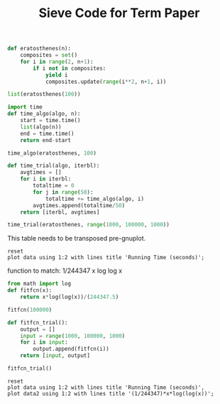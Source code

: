 #+TITLE: Sieve Code for Term Paper

#+BEGIN_SRC python :session
def eratosthenes(n):
    composites = set()
    for i in range(2, n+1):
        if i not in composites:
            yield i
            composites.update(range(i**2, n+1, i))
#+END_SRC

#+RESULTS:

#+BEGIN_SRC python :session
list(eratosthenes(100))
#+END_SRC

#+RESULTS:
| 2 | 3 | 5 | 7 | 11 | 13 | 17 | 19 | 23 | 29 | 31 | 37 | 41 | 43 | 47 | 53 | 59 | 61 | 67 | 71 | 73 | 79 | 83 | 89 | 97 |

#+BEGIN_SRC python :session
import time
def time_algo(algo, n):
    start = time.time()
    list(algo(n))
    end = time.time()
    return end-start

#+END_SRC

#+RESULTS:

#+BEGIN_SRC python :session
time_algo(eratosthenes, 100)
#+END_SRC

#+RESULTS:
: 1.00135803223e-05

#+BEGIN_SRC python :session
def time_trial(algo, iterbl):
    avgtimes = []
    for i in iterbl:
        totaltime = 0
        for j in range(50):
            totaltime += time_algo(algo, i)
        avgtimes.append(totaltime/50)
    return [iterbl, avgtimes]
#+END_SRC

#+RESULTS:

#+BEGIN_SRC python :session
time_trial(eratosthenes, range(1000, 100000, 1000))
#+END_SRC

#+name: table
#+RESULTS:
|  1000 | 0.0006204938888549805 |
|  2000 | 0.0012402725219726562 |
|  3000 | 0.0018289232254028321 |
|  4000 |  0.002449159622192383 |
|  5000 | 0.0030922508239746094 |
|  6000 | 0.0036451339721679686 |
|  7000 |  0.004556894302368164 |
|  8000 |  0.005112013816833496 |
|  9000 | 0.0058802938461303715 |
| 10000 |  0.006410918235778809 |
| 11000 |  0.007019548416137695 |
| 12000 |  0.007715458869934082 |
| 13000 |  0.008403992652893067 |
| 14000 |   0.00897909641265869 |
| 15000 |  0.009646291732788087 |
| 16000 |  0.010297346115112304 |
| 17000 |  0.011029839515686035 |
| 18000 |  0.011598925590515136 |
| 19000 |  0.012266755104064941 |
| 20000 |  0.013046073913574218 |
| 21000 |  0.013979396820068359 |
| 22000 |  0.014318461418151856 |
| 23000 |  0.015232591629028321 |
| 24000 |  0.015769972801208496 |
| 25000 |   0.01741681098937988 |
| 26000 |  0.018053174018859863 |
| 27000 |   0.01876530170440674 |
| 28000 |   0.01966792583465576 |
| 29000 |  0.020153083801269532 |
| 30000 |   0.02087478160858154 |
| 31000 |  0.021394681930541993 |
| 32000 |  0.022184123992919923 |
| 33000 |  0.022851037979125976 |
| 34000 |  0.023622760772705077 |
| 35000 |   0.02414520740509033 |
| 36000 |  0.024923005104064942 |
| 37000 |  0.025578861236572267 |
| 38000 |   0.02637303829193115 |
| 39000 |  0.027243900299072265 |
| 40000 |  0.027931323051452638 |
| 41000 |  0.028461737632751463 |
| 42000 |  0.029194164276123046 |
| 43000 |  0.030110106468200684 |
| 44000 |  0.030752925872802733 |
| 45000 |   0.03127076148986816 |
| 46000 |   0.03209580898284912 |
| 47000 |   0.03767722606658935 |
| 48000 |   0.03535704135894775 |
| 49000 |  0.035558767318725586 |
| 50000 |   0.03677845478057861 |
| 51000 |  0.037914824485778806 |
| 52000 |   0.03884580135345459 |
| 53000 |  0.040005664825439456 |
| 54000 |    0.0410725212097168 |
| 55000 |   0.04195728778839111 |
| 56000 |   0.04331957340240478 |
| 57000 |   0.04461510181427002 |
| 58000 |   0.04565912246704101 |
| 59000 |   0.04721619606018066 |
| 60000 |   0.04777389526367187 |
| 61000 |   0.04933491706848145 |
| 62000 |  0.050052223205566404 |
| 63000 |   0.05144604682922363 |
| 64000 |  0.052462005615234376 |
| 65000 |   0.05336606025695801 |
| 66000 |   0.05460372447967529 |
| 67000 |   0.05560472965240479 |
| 68000 |   0.05693681240081787 |
| 69000 |   0.05770868301391602 |
| 70000 |   0.05915668487548828 |
| 71000 |  0.060145816802978515 |
| 72000 |   0.06130792140960693 |
| 73000 |   0.06287449836730957 |
| 74000 |   0.06451545238494873 |
| 75000 |   0.06578813552856445 |
| 76000 |   0.06662975788116456 |
| 77000 |   0.06756335258483886 |
| 78000 |   0.06874766826629639 |
| 79000 |   0.06995229244232178 |
| 80000 |   0.07144810199737549 |
| 81000 |   0.07272812366485595 |
| 82000 |   0.07343842506408692 |
| 83000 |   0.07447246551513671 |
| 84000 |   0.07581564903259277 |
| 85000 |    0.0764389705657959 |
| 86000 |   0.07788610935211182 |
| 87000 |   0.07924787521362305 |
| 88000 |   0.08003894329071044 |
| 89000 |   0.08123160362243652 |
| 90000 |   0.08260021209716797 |
| 91000 |   0.08378377437591553 |
| 92000 |   0.08474624156951904 |
| 93000 |    0.0862812328338623 |
| 94000 |   0.08709643840789795 |
| 95000 |   0.08827361583709717 |
| 96000 |   0.08962028026580811 |
| 97000 |   0.09392363548278809 |
| 98000 |   0.09457951068878173 |
| 99000 |   0.09566825866699219 |



This table needs to be transposed pre-gnuplot.


#+BEGIN_SRC gnuplot :var data=table :file erat.png
reset
plot data using 1:2 with lines title 'Running Time (seconds)';
#+END_SRC

#+RESULTS:
[[file:erat.png]]

function to match: 1/244347 x log log x

#+BEGIN_SRC python :session
from math import log
def fitfcn(x):
    return x*log(log(x))/(244347.5)
#+END_SRC

#+RESULTS:

#+BEGIN_SRC python :session
fitfcn(100000)

#+END_SRC

#+RESULTS:
: 0.999998100116

#+BEGIN_SRC python :session
def fitfcn_trial():
    output = []
    input = range(1000, 100000, 1000)
    for i in input:
        output.append(fitfcn(i))
    return [input, output]
#+END_SRC

#+RESULTS:

#+BEGIN_SRC python :session
fitfcn_trial()
#+END_SRC

#+name: table2
#+RESULTS:
|  1000 | 0.007909410711859403 |
|  2000 | 0.016601495697064914 |
|  3000 | 0.025540312518513002 |
|  4000 |  0.03463163481301039 |
|  5000 |   0.0438327965077917 |
|  6000 |  0.05311944459519007 |
|  7000 |  0.06247586253812833 |
|  8000 |  0.07189108917531166 |
|  9000 |   0.0813570570896446 |
| 10000 |  0.09086758842909572 |
| 11000 |   0.1004178058729079 |
| 12000 |  0.11000376456666572 |
| 13000 |  0.11962221045676855 |
| 14000 |  0.12927041515584412 |
| 15000 |   0.1389460593301545 |
| 16000 |  0.14864714804765272 |
| 17000 |   0.1583719478661593 |
| 18000 |  0.16811893912175258 |
| 19000 |  0.17788677910064818 |
| 20000 |  0.18767427316744872 |
| 21000 |  0.19748035181749257 |
| 22000 |  0.20730405221254988 |
| 23000 |    0.217144503159298 |
| 24000 |  0.22700091276641252 |
| 25000 |   0.2368725582105918 |
| 26000 |  0.24675877718100192 |
| 27000 |  0.25665896067273286 |
| 28000 |   0.2665725468743464 |
| 29000 |   0.2764990159501736 |
| 30000 |  0.28643788555997696 |
| 31000 |   0.2963887069906107 |
| 32000 |   0.3063510617989947 |
| 33000 |   0.3163245588849145 |
| 34000 |   0.3263088319272301 |
| 35000 |  0.33630353712899114 |
| 36000 |   0.3463083512264612 |
| 37000 |   0.3563229697246738 |
| 38000 |  0.36634710532830933 |
| 39000 |   0.3763804865416896 |
| 40000 |   0.3864228564157856 |
| 41000 |   0.3964739714235056 |
| 42000 |  0.40653360044731346 |
| 43000 |   0.4166015238655502 |
| 44000 |   0.4266775327257552 |
| 45000 |  0.43676142799491424 |
| 46000 |   0.4468530198779201 |
| 47000 |  0.45695212719669087 |
| 48000 |   0.4670585768233679 |
| 49000 |   0.4771722031618538 |
| 50000 |   0.4872928476726631 |
| 51000 |  0.49742035843667126 |
| 52000 |   0.5075545897538778 |
| 53000 |   0.5176954017737505 |
| 54000 |   0.5278426601541176 |
| 55000 |   0.5379962357459114 |
| 56000 |   0.5481560043013723 |
| 57000 |   0.5583218462035766 |
| 58000 |   0.5684936462153829 |
| 59000 |   0.5786712932460925 |
| 60000 |   0.5888546801342928 |
| 61000 |    0.599043703445512 |
| 62000 |   0.6092382632834465 |
| 63000 |   0.6194382631136458 |
| 64000 |   0.6296436095986502 |
| 65000 |   0.6398542124436668 |
| 66000 |   0.6500699842519598 |
| 67000 |   0.6602908403892065 |
| 68000 |   0.6705166988561327 |
| 69000 |   0.6807474801688154 |
| 70000 |   0.6909831072460778 |
| 71000 |   0.7012235053034694 |
| 72000 |   0.7114686017533505 |
| 73000 |    0.721718326110657 |
| 74000 |   0.7319726099039436 |
| 75000 |   0.7422313865913454 |
| 76000 |   0.7524945914811217 |
| 77000 |   0.7627621616564783 |
| 78000 |     0.77303403590438 |
| 79000 |   0.7833101546480998 |
| 80000 |   0.7935904598832575 |
| 81000 |    0.803874895117129 |
| 82000 |   0.8141634053110208 |
| 83000 |   0.8244559368255179 |
| 84000 |   0.8347524373684297 |
| 85000 |   0.8450528559452705 |
| 86000 |   0.8553571428121218 |
| 87000 |   0.8656652494307373 |
| 88000 |   0.8759771284257574 |
| 89000 |   0.8862927335439115 |
| 90000 |   0.8966120196150965 |
| 91000 |    0.906934942515221 |
| 92000 |   0.9172614591307229 |
| 93000 |   0.9275915273246599 |
| 94000 |   0.9379251059042941 |
| 95000 |   0.9482621545900853 |
| 96000 |   0.9586026339860185 |
| 97000 |   0.9689465055511973 |
| 98000 |   0.9792937315726301 |
| 99000 |   0.9896442751391586 |


#+BEGIN_SRC gnuplot :var data=table, data2=table2 :file erat2.png
reset
plot data using 1:2 with lines title 'Running Time (seconds)',
plot data2 using 1:2 with lines title '(1/244347)*x*log(log(x))';
#+END_SRC

#+RESULTS:
[[file:erat2.png]]

